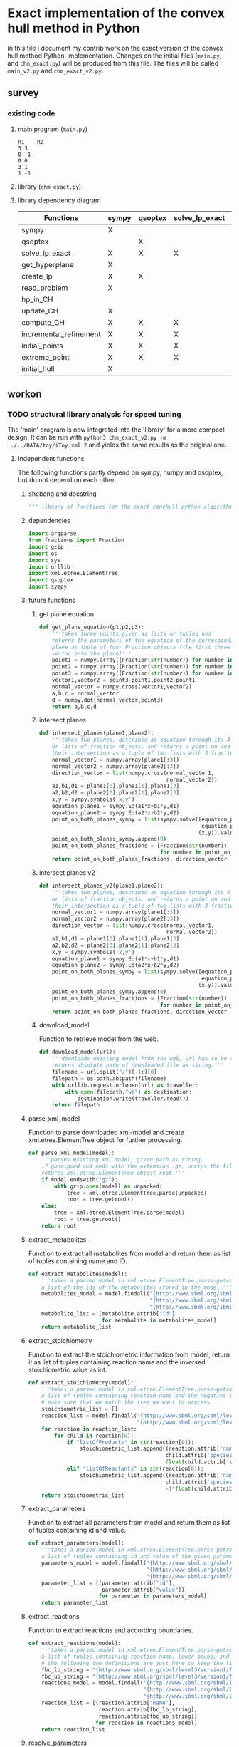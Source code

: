 #+OPTIONS: ^:nil
* Exact implementation of the convex hull method in Python
  In this file I document my contrib work on the exact version of the convex hull method Python-implementation.  Changes on the initial files (~main.py~, and ~chm_exact.py~) will be produced from this file. The files will be called ~main_v2.py~ and ~chm_exact_v2.py~.
** survey
*** existing code
**** main program (~main.py~)
#+NAME: main.py
#+BEGIN_SRC python :results output :exports none
import chm_exact
reactions = [0, 1]
data_path = "../../DATA/toy/"
chm_exact.compute_CH(data_path + "toy_reactions.txt", data_path + "toy_stoichs.txt", data_path + "toy_domains.txt", reactions)
#+END_SRC

#+RESULTS: main.py
: R1	R2
: 3	3
: 0	-1
: 0	0
: 3	1
: 1	-1

**** library (~chm_exact.py~)
#+NAME: chm_exact.py
#+BEGIN_SRC python :exports none
import sys
import qsoptex
from sympy import Matrix, sympify
from fractions import Fraction

def compute_CH(reactions_path, s_matrix_path, domains_path, impt_reactions):
    """
    Computes the convex hull for production envelopes of metabolic network. Solution is 
    the list of hyperplanes and set of extreme points of the Convex hull. Inputs are:
    ,* fname: name of file without extension (must be the same for all files
      - fname_r.txt: list of reaction names - order must follow that of S columns
      - fname_S.txt: Stoichiometric matrix
      - fname_d.txt : lb ub for each reaction
    ,* impt_reactions: list of indices for the dimensions onto which the CH should be computed
    """
    global RIDS
    global lp_prob

    lp_data = read_problem(reactions_path, s_matrix_path, domains_path)
    obj = [0] * lp_data["Aeq"].shape[1]
    obj[impt_reactions[0]] = 1
    lp_prob = create_lp(lp_data, obj)

    RIDS = lp_data["rids"]


    # INITIAL POINTS
    epts = initial_points(impt_reactions)
   
    # INITIAL HULL
    chull = initial_hull(epts, impt_reactions)

    # INCREMENTAL REFINEMENT
    [chull, epts] = incremental_refinement(chull, epts, impt_reactions)
    print("\t".join([RIDS[d] for d in impt_reactions]))
    for e in range(epts.shape[1]):
        print("\t".join([str(epts[d, e]) for d in impt_reactions]))


def extreme_point(h, h0, optim, dims):
    """
    Computes the extreme point of the projection
    """
    obj = [0] * len(h)
    for i in range(len(dims)):
        obj[dims[i]] = 1

    opt = solve_lp_exact(obj, optim, h, h0)
    return opt


def solve_lp_exact(obj_inds, opt, h_add, h0_add):
    """
    Solves LP exactly
    """
    global RIDS
    global lp_prob

    flag_a = 0
    lp = lp_prob
    # change objective
    new_obj = {}
    # set integers when possible to speed up computation
    for i in range(len(obj_inds)):
        if sympify(obj_inds[i]).is_integer or obj_inds[i] == 0:
            new_obj[RIDS[i]] = int(obj_inds[i])
        elif sympify(obj_inds[i]).is_rational:
            new_obj[RIDS[i]] = Fraction(str(obj_inds[i]))
    lp.set_linear_objective(new_obj)
    # additional constraints other than stoichiometric, if any
    if h_add and h0_add:
        flag_a = 1
        constr = {}
        for j in range(len(h_add)):
            if h_add[j] != 0:
                if sympify(h_add[j]).is_integer:
                    constr[RIDS[j]] = int(h_add[j])
                elif sympify(h_add[i]).is_rational:
                    constr[RIDS[j]] = Fraction(str(h_add[j]))

        lp.add_linear_constraint(qsoptex.ConstraintSense.EQUAL, constr, rhs=Fraction(str(h0_add[0])))

    if opt == -1:
        lp.set_objective_sense(qsoptex.ObjectiveSense.MAXIMIZE)
    elif opt == 1:
        lp.set_objective_sense(qsoptex.ObjectiveSense.MINIMIZE)
    else:
        sys.exit("opt takes 2 possible values: -1 or 1")

    lp.set_param(qsoptex.Parameter.SIMPLEX_DISPLAY, 1)
    status = lp.solve()
    # remove last constraint (if added) from the basis LP
    if flag_a:
        lp.delete_linear_constraint(lp.get_constraint_count() - 1)
    if status == qsoptex.SolutionStatus.OPTIMAL:
        return Matrix(lp.get_values())
    else:
        sys.exit("Solver status is not optimal. Status:" + str(status))


def get_hyperplane(pts, dims):
    """
    Compute the Hessian Normal form of a set of points
    """
    h = Matrix.zeros(1, pts.shape[0])
    dis = -Matrix.ones(pts.shape[1], 1)
    pnts_dims = pts[dims, :].T
    C = pnts_dims.col_insert(pnts_dims.shape[1], dis)
    hess = C.nullspace()
    for i in range(len(dims)):
        h[dims[i]] = hess[0][i]
    h0 = hess[0][-1]
    return [h, h0]


def initial_hull(pnts, dims):
    """
    Computes initial hull for the initial set of extreme points
    """
    hull = []
    for i in range(pnts.shape[1]):
        v = pnts[:, :]
        v.col_del(i)
        [h, h0] = get_hyperplane(v, dims)
        if (h * pnts[:, i])[0] >= h0:
            hull.append([[-h, -h0], v, 1])
        else:
            hull.append([[h, h0], v, 1])
    return hull


def initial_points(dims):
    """
    Computes Initial set of Extreme Points
    """
    global RIDS
    num_vars = len(RIDS)
    h = [0] * num_vars
    h[dims[0]] = 1
    h = Matrix([h])
    # max
    opt = solve_lp_exact(h, -1, [], [])
    hx = h * opt
    eps = extreme_point(h, hx, -1, dims)
    # min
    opt = solve_lp_exact(h, 1, [], [])
    hx = h * opt
    ep = extreme_point(h, hx, 1, dims)
    # if extreme point already in the list of EPs
    if not any([eps[dims, j] == ep[dims, :] for j in range(eps.shape[1])]):
        eps = eps.col_insert(eps.shape[1], ep)
    while eps.shape[1] <= len(dims):
        [h, h0] = get_hyperplane(eps, dims)
        opt = solve_lp_exact(h, 1, [], [])
        hx = h * opt
        if hx[0] != h0:
            ep = extreme_point(h, hx, 1, dims)
            if not any([eps[dims, j] == ep[dims, :] for j in range(eps.shape[1])]):
                eps = eps.col_insert(eps.shape[1], ep)
        else:
            opt = solve_lp_exact(h, -1, [], [])
            hx = h * opt
            ep = extreme_point(h, hx, -1, dims)
            if not any([eps[dims, j] == ep[dims, :] for j in range(eps.shape[1])]):
                eps = eps.col_insert(eps.shape[1], ep)
    return eps


def create_lp(polyt, obj_inds):
    """ Creates core LP problem with the Stoichiometric Matrix and list of constraints"""
    # create problem
    p = qsoptex.ExactProblem()
    [Aeq, beq, rids, domain] = [polyt["Aeq"], polyt["beq"], polyt["rids"], polyt["domain"]]
    [lbs, ubs] = domain
    # add variables to lp
    for i in range(len(rids)):
        p.add_variable(name=rids[i], objective=Fraction(str(obj_inds[i])), lower=lbs[i], upper=ubs[i])
    # constraints
    # for each row in S (metabolite) = for each constraint
    for i in range(Aeq.shape[0]):
        constr = {}
        # for each column in S = for each reaction
        for j in range(Aeq.shape[1]):
            if Aeq[i, j] != 0:
                constr[rids[j]] = int(Aeq[i, j])
        p.add_linear_constraint(qsoptex.ConstraintSense.EQUAL, constr, rhs=int(beq[i]))
    return p


def read_problem(reactions_path, s_matrix_path, domains_path):
    """
    Read LP problem from 3 files: reactions, Stoichiometric matrix, and constraints
    """
    probl = {}
    # read reaction names
    reac_names = []
    infile = open(reactions_path, "r") # fname + "_r.txt"
    for line in infile.readlines():
        line = line.strip()
        reac_names.append(line)
    infile.close()
    probl["rids"] = reac_names
    # read upper and lower bounds of reactions (domain)
    lbs = []
    ubs = []
    infile = open(domains_path, "r") # fname + "_d.txt"
    for line in infile.readlines():
        line = line.strip()
        info = line.split()
        lbs.append(int(info[0]))
        ubs.append(int(info[1]))
    infile.close()
    probl["domain"] = [lbs, ubs]
    # read stoichiometric matrix. Rows=metabolites, columns=reactions
    S = []
    infile = open(s_matrix_path, "r") # fname + "_S.txt"
    for line in infile.readlines():
        line = line.strip()
        row = []
        for col in line.split():
            row.append(int(col))
        S.append(row)
    infile.close()
    beq = [0] * len(S)
    probl["Aeq"] = Matrix(S)
    probl["beq"] = Matrix(beq)

    return probl


def incremental_refinement(chull, eps, dims):
    """
    Refine initial convex hull is refined by maximizing/minimizing the \hps
    containing the \eps until all the facets of the projection are terminal.
    """
    while sum([chull[k][2] for k in range(len(chull))]) != 0:
        for i in range(len(chull)):
            if i >= len(chull):
                break
            h = chull[i][0][0]
            h0 = chull[i][0][1]
            opt = solve_lp_exact(h, -1, [], [])
            hx = h * opt
            if hx[0] == h0:
                chull[i][2] = 0
            else:
                ep = extreme_point(h, hx, -1, dims)
                if not any([eps[dims, j] == ep[dims, :] for j in range(eps.shape[1])]):
                    eps = eps.col_insert(eps.shape[1], ep)
                    chull = update_CH(ep, eps, chull, dims)
        to_remove = []
        for i in range(len(chull)):
            ec = chull[i][0][0] * eps
            h0 = chull[i][0][1]
            if min(ec) < h0 and max(ec) > h0:
                to_remove.append(i)
        chull = [i for j, i in enumerate(chull) if j not in to_remove]
    return [chull, eps]


def update_CH(new_p, epts, chull, dims):
    """
    Given a new extreme point, compute all possible HP with the new EP
    """
    for i in range(len(chull)):
        pts = chull[i][1]
        if any([pts[dims, p] == new_p[dims, :] for p in range(pts.shape[1])]):
            continue
        bla = chull[i][0][0] * new_p
        if bla[0] <= chull[i][0][1]:
            continue
        for j in range(pts.shape[1]):
            v = pts[:, :]
            v[:, j] = new_p
            [h, h0] = get_hyperplane(v, dims)
            if hp_in_CH(h, h0, v, chull) or hp_in_CH(-h, -h0, v, chull):
                continue
            eh = h * epts
            if max(eh) <= h0:
                chull.append([[h, h0], v, 1])
            else:
                if min(eh) >= h0:
                    chull.append([[-h, -h0], v, 1])
    to_remove = []

    for i in range(len(chull)):
        ec = chull[i][0][0] * epts
        h0 = chull[i][0][1]
        if min(ec) < h0 and max(ec) > h0:
            to_remove.append(i)

    chull = [i for j, i in enumerate(chull) if j not in to_remove]

    return chull


def hp_in_CH(h, h0, v, chull):
    """this function checks if hyperplane and points are already in the CH"""
    flag = 0
    if any([[[h, h0], v] == chull[i][:-1] for i in range(len(chull))]):
        flag = 1
    return flag


# if __name__ == "__main__":
#     filename = sys.argv[1]
#     dims = sys.argv[2]
#     compute_CH(filename, map(int, dims.split(",")))

#+END_SRC
**** library dependency diagram
| Functions              | sympy | qsoptex | solve_lp_exact | get_hyperplane | extreme_point | update_CH | create_lp | read_problem | incremental_refinement | initial_points | initial_hull | hp_in_CH | compute_CH |
|------------------------+-------+---------+----------------+----------------+---------------+-----------+-----------+--------------+------------------------+----------------+--------------+----------+------------|
| sympy                  | X     |         |                |                |               |           |           |              |                        |                |              |          |            |
| qsoptex                |       | X       |                |                |               |           |           |              |                        |                |              |          |            |
| solve_lp_exact         | X     | X       | X              |                |               |           |           |              |                        |                |              |          |            |
| get_hyperplane         | X     |         |                | X              |               |           |           |              |                        |                |              |          |            |
| create_lp              | X     | X       |                |                |               |           | X         |              |                        |                |              |          |            |
| read_problem           | X     |         |                |                |               |           |           | X            |                        |                |              |          |            |
| hp_in_CH               |       |         |                |                |               |           |           |              |                        |                |              | X        |            |
| update_CH              | X     |         |                | X              |               | X         |           |              |                        |                |              |          |            |
| compute_CH             | X     | X       | X              | X              | X             | X         | X         | X            | X                      | X              | X            |          | X          |
| incremental_refinement | X     | X       | X              | X              | X             | X         |           |              | X                      |                |              |          |            |
| initial_points         | X     | X       | X              |                | X             |           |           |              |                        | X              |              |          |            |
| extreme_point          | X     | X       | X              |                | X             |           |           |              |                        |                |              |          |            |
| initial_hull           | X     |         |                |                |               |           |           |              |                        |                | X            |          |            |

** workon
*** TODO structural library analysis for speed tuning
    The 'main' program is now integrated into the 'library' for a more compact design. It can be run with ~python3 chm_exact_v2.py -m ../../DATA/toy/iToy.xml 2~ and yields the same results as the original one. 
**** independent functions
     The following functions partly depend on sympy, numpy and qsoptex, but do not depend on each other. 
***** shebang and docstring
      #+BEGIN_SRC python :tangle "./chm_exact_v2.py" :shebang "#!/usr/bin/env python3"
""" library of functions for the exact convhull python algorithm"""
      #+END_SRC
***** dependencies
      #+begin_src python :tangle "./chm_exact_v2.py"
import argparse
from fractions import Fraction
import gzip
import os
import sys
import urllib
import xml.etree.ElementTree
import qsoptex
import sympy
      #+end_src
***** future functions
****** get plane equation
  #+NAME: get-plane-equation
  #+BEGIN_SRC python :tangle "./chm_exact_v2.py"
def get_plane_equation(p1,p2,p3):
    '''takes three points given as lists or tuples and
    returns the parameters of the equation of the corresponding
    plane as tuple of four Fraction objects (the first three values make up the normal 
    vector onto the plane)'''
    point1 = numpy.array([Fraction(str(number)) for number in p1])
    point2 = numpy.array([Fraction(str(number)) for number in p2])
    point3 = numpy.array([Fraction(str(number)) for number in p3])
    vector1,vector2 = point3-point1,point2-point1
    normal_vector = numpy.cross(vector1,vector2)
    a,b,c = normal_vector
    d = numpy.dot(normal_vector,point3)
    return a,b,c,d
  #+END_SRC
****** intersect planes
  #+NAME: intersect-planes
  #+BEGIN_SRC python :tangle "./chm_exact_v2.py"
def intersect_planes(plane1,plane2):
    '''takes two planes, described as equation through its 4 parameters as tuples
    or lists of fraction objects, and returns a point on and the direction vector of 
    their intersection as a tuple of two lists with 3 fraction objects each.'''
    normal_vector1 = numpy.array(plane1[:3])
    normal_vector2 = numpy.array(plane2[:3])
    direction_vector = list(numpy.cross(normal_vector1,
                                        normal_vector2))
    a1,b1,d1 = plane1[0],plane1[1],plane1[3]
    a2,b2,d2 = plane2[0],plane2[1],plane2[3]
    x,y = sympy.symbols('x,y')
    equation_plane1 = sympy.Eq(a1*x+b1*y,d1)
    equation_plane2 = sympy.Eq(a2*x+b2*y,d2)
    point_on_both_planes_sympy = list(sympy.solve([equation_plane1,
                                                   equation_plane2],
                                                  (x,y)).values())
    point_on_both_planes_sympy.append(0)
    point_on_both_planes_fractions = [Fraction(str(number))
                                      for number in point_on_both_planes_sympy]
    return point_on_both_planes_fractions, direction_vector
  #+END_SRC
****** intersect planes v2
  #+NAME: intersect-planes-v2
  #+BEGIN_SRC python :tangle "./chm_exact_v2.py"
def intersect_planes_v2(plane1,plane2):
    '''takes two planes, described as equation through its 4 parameters as tuples
    or lists of fraction objects, and returns a point on and the direction vector of 
    their intersection as a tuple of two lists with 3 fraction objects each.'''
    normal_vector1 = numpy.array(plane1[:3])
    normal_vector2 = numpy.array(plane2[:3])
    direction_vector = list(numpy.cross(normal_vector1,
                                        normal_vector2))
    a1,b1,d1 = plane1[0],plane1[1],plane1[3]
    a2,b2,d2 = plane2[0],plane2[1],plane2[3]
    x,y = sympy.symbols('x,y')
    equation_plane1 = sympy.Eq(a1*x+b1*y,d1)
    equation_plane2 = sympy.Eq(a2*x+b2*y,d2)
    point_on_both_planes_sympy = list(sympy.solve([equation_plane1,
                                                   equation_plane2],
                                                  (x,y)).values())
    point_on_both_planes_sympy.append(0)
    point_on_both_planes_fractions = [Fraction(str(number))
                                      for number in point_on_both_planes_sympy]
    return point_on_both_planes_fractions, direction_vector
  #+END_SRC

****** download_model
       Function to retrieve model from the web.
       #+BEGIN_SRC python :tangle "./chm_exact_v2.py"
def download_model(url):
    '''downloads existing model from the web, url has to be a string.
    returns absolute path of downloaded file as string.'''
    filename = url.split("/")[-1:][0]
    filepath = os.path.abspath(filename)
    with urllib.request.urlopen(url) as traveller:
        with open(filepath,"wb") as destination:
            destination.write(traveller.read())
    return filepath
       #+END_SRC
***** parse_xml_model
      Function to parse downloaded xml-model and create xml.etree.ElementTree object for further processing.
      #+BEGIN_SRC python :tangle "./chm_exact_v2.py"
def parse_xml_model(model):
    '''parses existing xml model, given path as string.
    if gunzipped and ends with the extension .gz, unzips the file.
    returns xml.etree.ElementTree object root.'''
    if model.endswith("gz"):
        with gzip.open(model) as unpacked:
            tree = xml.etree.ElementTree.parse(unpacked)
            root = tree.getroot()
    else:
        tree = xml.etree.ElementTree.parse(model)
        root = tree.getroot()
    return root
      #+END_SRC
***** extract_metabolites
      Function to extract all metabolites from model and return them as list of tuples containing name and ID.
      #+BEGIN_SRC python :tangle "./chm_exact_v2.py"
def extract_metabolites(model):
    '''takes a parsed model in xml.etree.ElementTree.parse-getroot format and returns
    a list of the ids of the metabolites stored in the model.'''
    metabolites_model = model.findall("{http://www.sbml.org/sbml/level3/version1/core}model/"
                                      "{http://www.sbml.org/sbml/level3/version1/core}listOfSpecies/"
                                      "{http://www.sbml.org/sbml/level3/version1/core}species")
    metabolite_list = [metabolite.attrib["id"]
                       for metabolite in metabolites_model]
    return metabolite_list
      #+END_SRC
***** extract_stoichiometry
      Function to extract the stoichiometric information from model, return it as list of tuples
      containing reaction name and the inversed stoichiometric value as int.
      #+begin_src python :tangle "./chm_exact_v2.py"
def extract_stoichiometry(model):
    '''takes a parsed model in xml.etree.ElementTree.parse-getroot format and returns
    a list of tuples containing reaction-name and the negative stoichiometric value as int'''
    # make sure that we match the item we want to process
    stoichiometric_list = []
    reaction_list = model.findall("{http://www.sbml.org/sbml/level3/version1/core}model/"
                                  "{http://www.sbml.org/sbml/level3/version1/core}listOfReactions/")
    for reaction in reaction_list:
        for child in reaction[0]:
            if "listOfProducts" in str(reaction[0]):
                stoichiometric_list.append((reaction.attrib['name'],
                                           child.attrib['species'],
                                           float(child.attrib['stoichiometry'])))
            elif "listOfReactants" in str(reaction[0]):
                stoichiometric_list.append((reaction.attrib['name'],
                                           child.attrib['species'],
                                           -1*float(child.attrib['stoichiometry'])))
    return stoichiometric_list
      #+end_src
***** extract_parameters
      Function to extract all parameters from model and return them as list of tuples containing id and value.
      #+BEGIN_SRC python :tangle "./chm_exact_v2.py"
def extract_parameters(model):
    '''takes a parsed model in xml.etree.ElementTree.parse-getroot format and returns
    a list of tuples containing id and value of the given parameters.'''
    parameters_model = model.findall("{http://www.sbml.org/sbml/level3/version1/core}model/"
                                     "{http://www.sbml.org/sbml/level3/version1/core}listOfParameters/"
                                     "{http://www.sbml.org/sbml/level3/version1/core}parameter")
    parameter_list = [(parameter.attrib["id"],
                       parameter.attrib["value"])
                      for parameter in parameters_model]
    return parameter_list
      #+END_SRC
***** extract_reactions
      Function to extract reactions and according boundaries.
      #+begin_src python :tangle "./chm_exact_v2.py"
def extract_reactions(model):
    '''takes a parsed model in xml.etree.ElementTree.parse-getroot format and returns
    a list of tuples containing reaction-name, lower bound, and upper bound'''
    # the following two definitions are just here to keep the linelength in range
    fbc_lb_string = "{http://www.sbml.org/sbml/level3/version1/fbc/version2}lowerFluxBound"
    fbc_ub_string = "{http://www.sbml.org/sbml/level3/version1/fbc/version2}upperFluxBound"
    reactions_model = model.findall("{http://www.sbml.org/sbml/level3/version1/core}model/"
                                    "{http://www.sbml.org/sbml/level3/version1/core}listOfReactions/"
                                    "{http://www.sbml.org/sbml/level3/version1/core}reaction")
    reaction_list = [(reaction.attrib["name"],
                      reaction.attrib[fbc_lb_string],
                      reaction.attrib[fbc_ub_string])
                     for reaction in reactions_model]
    return reaction_list
      #+end_src
***** resolve_parameters
      Function to resolve lower and upper fluxbounds to actual numbers.
      #+begin_src python :tangle "./chm_exact_v2.py"
def resolve_parameters(reaction_list, parameters):
    '''takes the list of reactions containing the unresolved (simply named) parameters
    and replaces them by the actual values from the parameters list (second argument).
    returns the reaction list with filled integer values for bounds .'''
    updated_reaction_list = []
    for reaction in reaction_list:
        for parameter in parameters:
            if reaction[1] == parameter[0]:
                lower_bound_int = int(parameter[1])
            elif reaction[2] == parameter[0]:
                upper_bound_int = int(parameter[1])
        updated_reaction_list.append((reaction[0],
                                      lower_bound_int,
                                      upper_bound_int))
    return updated_reaction_list
    #+end_src
***** TODO solve_lp_exact
      + inputs (object-type) :: obj_inds (list), opt (?), h_add (?), h0_add (?)
      + outputs(object-type) :: Matrix(lp.get_values()) (sympy matrix)
      + depends (packages) :: sympy, qsoptex
      #+begin_src python :tangle "./chm_exact_v2.py"
def solve_lp_exact(obj_inds, opt, h_add, h0_add, reaction_ids, lp_prob):
    """
    Solves LP exactly
    """
    flag_a = 0
    # change objective
    new_obj = {}
    # set integers when possible to speed up computation
    for pos, value in enumerate(obj_inds):
        if sympy.sympify(obj_inds[pos]).is_integer or obj_inds[pos] == 0:
            new_obj[reaction_ids[pos]] = int(obj_inds[pos])
        elif sympy.sympify(obj_inds[pos]).is_rational:
            new_obj[reaction_ids[pos]] = fractions.Fraction(str(obj_inds[pos]))
    lp_prob.set_linear_objective(new_obj)
    # additional constraints other than stoichiometric, if any
    if h_add and h0_add:
        flag_a = 1
        constr = {}
        for pos,value in enumerate(h_add):
            if h_add[pos] != 0:
                if sympy.sympify(h_add[pos]).is_integer:
                    constr[reaction_ids[pos]] = int(h_add[pos])
                elif sympy.sympify(h_add[pos]).is_rational:
                    constr[reaction_ids[pos]] = fractions.Fraction(str(h_add[pos]))
        lp_prob.add_linear_constraint(qsoptex.ConstraintSense.EQUAL,
                                      constr,
                                      rhs=fractions.Fraction(str(h0_add[0])))
    if opt == -1:
        lp_prob.set_objective_sense(qsoptex.ObjectiveSense.MAXIMIZE)
    elif opt == 1:
        lp_prob.set_objective_sense(qsoptex.ObjectiveSense.MINIMIZE)
    else:
        sys.exit("opt takes 2 possible values: -1 or 1")
    lp_prob.set_param(qsoptex.Parameter.SIMPLEX_DISPLAY, 1)
    status = lp_prob.solve()
    # remove last constraint (if added) from the basis LP_PROB
    if flag_a:
        lp_prob.delete_linear_constraint(lp_prob.get_constraint_count() - 1)
    if status == qsoptex.SolutionStatus.OPTIMAL:
        return sympy.Matrix(lp_prob.get_values())
    else:
        sys.exit("Solver status is not optimal. Status:" + str(status))

       #+end_src
***** TODO get_hyperplane
      + inputs (object-type) :: pts (?), dims (?)
      + outputs (object-type) :: h(?), h0 (?)
      + depends (packages) :: sympy
      #+begin_src python :tangle "./chm_exact_v2.py"
def get_hyperplane(pts, dims):
    """
    Compute the Hessian Normal form of a set of points
    """
    h = sympy.Matrix.zeros(1, pts.shape[0])
    dis = -sympy.Matrix.ones(pts.shape[1], 1)
    pnts_dims = pts[dims, :].T
    C = pnts_dims.col_insert(pnts_dims.shape[1], dis)
    hess = C.nullspace()
    for i in range(len(dims)):
        h[dims[i]] = hess[0][i]
    h0 = hess[0][-1]
    return [h, h0]
      #+end_src
***** read_problem
      + inputs (object-type) :: reactions_path (textfile), s_matrix_path (textfile), domains_path (textfile)
      + outputs (object-type) :: probl (dict)
      + depends (packages) :: sympy
      #+begin_src python :tangle "./chm_exact_v2.py"
def read_problem(reactions_file, stoichiometrics_file, domains_file):
    """
    Read LP problem from 3 files: reactions, Stoichiometric matrix, and constraints
    """
    problem = {}
    # read reaction names
    reac_names = []
    with open(reactions_file, "r") as file_to_read:
        for line in file_to_read.readlines():
            line = line.strip()
            reac_names.append(line)
    problem["rids"] = reac_names
    # read upper and lower bounds of reactions (domain)
    lower_bounds = []
    upper_bounds = []
    with open(domains_file, "r") as file_to_read:
        for line in file_to_read.readlines():
            info = line.strip()
            info = line.split()
            lower_bounds.append(int(info[0]))
            upper_bounds.append(int(info[1]))
    problem["domain"] = [lower_bounds, upper_bounds]
    # read stoichiometric matrix. Rows=metabolites, columns=reactions
    S = []
    with open(stoichiometrics_file, "r") as file_to_read:
        for line in file_to_read.readlines():
            line = line.strip()
            row = []
            for column in line.split():
                row.append(int(column))
            S.append(row)
    beq = [0] * len(S)
    problem["Aeq"] = sympy.Matrix(S)
    problem["beq"] = sympy.Matrix(beq)
    return problem
      #+end_src
***** TODO create_lp
      + inputs (object-type) :: polyt (?), obj_inds (?)
      + outputs (object-type) :: p (?)
      + depends (packages) :: qsoptex, sympy
      #+begin_src python :tangle "./chm_exact_v2.py"
def create_lp(polyt, obj_inds):
    """ Creates core LP problem with the Stoichiometric Matrix and list of constraints"""
    # create problem
    problem = qsoptex.ExactProblem()
    Aeq,beq,rids = polyt["Aeq"], polyt["beq"], polyt["rids"]
    lower_bound,upper_bound = polyt["domain"]
    # add variables to linear problem
    for i in range(len(rids)):
        problem.add_variable(name=rids[i],
                             objective=fractions.Fraction(str(obj_inds[i])),
                             lower=lower_bound[i],
                             upper=upper_bound[i])
    # constraints
    # for each row in S (metabolite) = for each constraint
    for i in range(Aeq.shape[0]):
        constr = {}
        # for each column in S = for each reaction
        for j in range(Aeq.shape[1]):
            if Aeq[i, j] != 0:
                constr[rids[j]] = int(Aeq[i, j])
        problem.add_linear_constraint(qsoptex.ConstraintSense.EQUAL, constr, rhs=int(beq[i]))
    return problem
      #+end_src
***** TODO hp_in_chull
      + inputs (object-type) :: h (?), h0 (?), v (?), chull (?)
      + outputs (object-type) :: flag (?)
      #+begin_src python :tangle "./chm_exact_v2.py"
def hp_in_chull(h, h0, v, chull):
    """this function checks if hyperplane and points are already in the CH"""
    flag = 0
    if any([[[h, h0], v] == chull[i][:-1] for i in range(len(chull))]):
        flag = 1
    return flag
      #+end_src
**** interdependent functions
     These functions partly depend on each other and/or the functions above.
***** TODO update_chull
      + inputs (object-type)  :: new_p (?), epts (?), chull (?), dims (?)
      + outputs (object-type) :: chull (?)
      + depends (return_object/return object type/self-depends) :: get_hyperplane(h,h0/??/sympy)
      #+begin_src python :tangle "./chm_exact_v2.py"
def update_chull(new_p, epts, chull, dims):
    """
    Given a new extreme point, compute all possible HP with the new EP
    """
    for i in range(len(chull)):
        pts = chull[i][1]
        if any([pts[dims, p] == new_p[dims, :] for p in range(pts.shape[1])]):
            continue
        bla = chull[i][0][0] * new_p
        if bla[0] <= chull[i][0][1]:
            continue
        for j in range(pts.shape[1]):
            v = pts[:, :]
            v[:, j] = new_p
            [h, h0] = get_hyperplane(v, dims)
            if hp_in_chull(h, h0, v, chull) or hp_in_chull(-h, -h0, v, chull):
                continue
            eh = h * epts
            if max(eh) <= h0:
                chull.append([[h, h0], v, 1])
            else:
                if min(eh) >= h0:
                    chull.append([[-h, -h0], v, 1])
    to_remove = []
    for i in range(len(chull)):
        ec = chull[i][0][0] * epts
        h0 = chull[i][0][1]
        if min(ec) < h0 and max(ec) > h0:
            to_remove.append(i)
    chull = [i for j, i in enumerate(chull) if j not in to_remove]
    return chull
      #+end_src

***** TODO compute_chull
      + inputs (object-type) :: reactions_path (textfile), s_matrix_path (textfile), domains_path (textfile), impt_reactions (list)
      + outputs (object-type) :: chull (dict), epts (sympy.Matrix)
      + depends (return object/return object type/self-depends) :: read_problem (probl/dict), create_lp (p/), initial_points (eps/sympy.Matrix/solve_lp_exact, extreme_point),initial_hull (hull/?/get_hyperplane), incremental_refinement (chull, eps/??/solve_lp_exact, extreme_points, update_chull)
      #+begin_src python :tangle "./chm_exact_v2.py" 
def compute_chull(lp_data, impt_reactions, reaction_ids, lp_prob):
    """
    Computes the convex hull for production envelopes of metabolic network. Solution is
    the list of hyperplanes and set of extreme points of the Convex hull. Inputs are:
      - lp_data: dictionary containing the keys 'rids', 'Aeq', 'beq'
      - fname_r.txt: list of reaction names - order must follow that of S columns
      - fname_S.txt: Stoichiometric matrix
      - fname_d.txt : lb ub for each reaction
    ,* impt_reactions: list of indices for the dimensions onto which the CH should be computed
    """
    # INITIAL POINTS
    epts = initial_points(impt_reactions, reaction_ids,lp_prob)
    # INITIAL HULL
    chull = initial_hull(epts, impt_reactions)
    return chull,epts
      #+end_src
***** TODO incremental_refinement
      + inputs (object-type) :: chull (dictionary), eps (?), dims (?)
      + outputs (object-type) :: chull (?), eps (?)
      + depends (return object/return object type/self-depends) :: solve_lp_exact (Matrix(lp.get_values())/sympy matrix/qsoptex,sympy), extreme_point (opt/?/solve_lp_exact), update_chull (chull/?/get_hyperplane)
      #+begin_src python :tangle "./chm_exact_v2.py"
def incremental_refinement(chull, eps, dims, reaction_ids, lp_prob):
    """
    Refine initial convex hull is refined by maximizing/minimizing the hps
    containing the eps until all the facets of the projection are terminal.
    """
    while sum([chull[k][2] for k in range(len(chull))]) != 0:
        for i in range(len(chull)):
            if i >= len(chull):
                break
            h = chull[i][0][0]
            h0 = chull[i][0][1]
            opt = solve_lp_exact(h, -1, [], [], reaction_ids, lp_prob)
            hx = h * opt
            if hx[0] == h0:
                chull[i][2] = 0
            else:
                ep = extreme_point(h, hx, -1, dims, reaction_ids, lp_prob)
                if not any([eps[dims, j] == ep[dims, :] for j in range(eps.shape[1])]):
                    eps = eps.col_insert(eps.shape[1], ep)
                    chull = update_chull(ep, eps, chull, dims)
        to_remove = []
        for i in range(len(chull)):
            ec = chull[i][0][0] * eps
            h0 = chull[i][0][1]
            if min(ec) < h0 and max(ec) > h0:
                to_remove.append(i)
        chull = [i for j, i in enumerate(chull) if j not in to_remove]
    return chull, eps
      #+end_src
***** TODO initial_points
      + inputs (object-type) :: dims
      + outputs (object-type) :: eps
      + depends (return object/return object type/self-depends) :: solve_lp_exact (Matrix(lp.get_values())/sympy matrix/qsoptex,sympy), extreme_point (opt/?/solve_lp_exact)
      #+begin_src python :tangle "./chm_exact_v2.py"
def initial_points(dims,reaction_ids, lp_prob): # depends on solve_lp_exact and extreme_point
    """
    Computes Initial set of Extreme Points
    """
    h = [0] * len(reaction_ids)
    h[dims[0]] = 1
    h = sympy.Matrix([h])
    # max
    opt = solve_lp_exact(h, -1, [], [], reaction_ids, lp_prob)
    hx = h * opt
    eps = extreme_point(h, hx, -1, dims, reaction_ids, lp_prob)
    # min
    opt = solve_lp_exact(h, 1, [], [], reaction_ids, lp_prob)
    hx = h * opt
    ep = extreme_point(h, hx, 1, dims, reaction_ids, lp_prob)
    # if extreme point already in the list of EPs
    if not any([eps[dims, j] == ep[dims, :] for j in range(eps.shape[1])]):
        eps = eps.col_insert(eps.shape[1], ep)
    while eps.shape[1] <= len(dims):
        [h, h0] = get_hyperplane(eps, dims)
        opt = solve_lp_exact(h, 1, [], [], reaction_ids, lp_prob)
        hx = h * opt
        if hx[0] != h0:
            ep = extreme_point(h, hx, 1, dims, reaction_ids, lp_prob)
            if not any([eps[dims, j] == ep[dims, :] for j in range(eps.shape[1])]):
                eps = eps.col_insert(eps.shape[1], ep)
        else:
            opt = solve_lp_exact(h, -1, [], [])
            hx = h * opt
            ep = extreme_point(h, hx, -1, dims, reaction_ids, lp_prob)
            if not any([eps[dims, j] == ep[dims, :] for j in range(eps.shape[1])]):
                eps = eps.col_insert(eps.shape[1], ep)
    return eps
      #+end_src
***** TODO extreme_point
      + inputs (object-type) :: h (?) , h0 (?), optim (?), dims (?)
      + outputs (object-type) :: opt (?)
      + depends (return object/return object type/self-depends) :: solve_lp_exact (Matrix(lp.get_values())/sympy matrix/qsoptex,sympy)
      #+begin_src python :tangle "./chm_exact_v2.py"
def extreme_point(h, h0, optim, dims, reaction_ids, lp_prob): # depends on solve_lp_exact
    """
    Computes the extreme point of the projection
    """
    obj = [0] * len(h)
    for i in range(len(dims)):
        obj[dims[i]] = 1
    opt = solve_lp_exact(obj, optim, h, h0, reaction_ids, lp_prob)
    return opt
      #+end_src
***** TODO initial_hull
      + inputs (object-type) :: pnts (?), dims (?)
      + outputs (object-type) :: hull (?)
      + depends (return object/return object type/self-depends) :: get_hyperplane (h,h0/??/sympy)
      #+begin_src python :tangle "./chm_exact_v2.py"
def initial_hull(pnts, dims): # depends on get_hyperplane
    """
    Computes initial hull for the initial set of extreme points
    """
    hull = []
    for i in range(pnts.shape[1]):
        v = pnts[:, :]
        v.col_del(i)
        [h, h0] = get_hyperplane(v, dims)
        if (h * pnts[:, i])[0] >= h0:
            hull.append([[-h, -h0], v, 1])
        else:
            hull.append([[h, h0], v, 1])
    return hull
      #+end_src
***** TODO main
      #+BEGIN_SRC python :tangle "./chm_exact_v2.py"
def main():
    """
    main procedure using functions from above. the program either takes an URL to a
    downloadable xml(sbml) model, or a filepath to one.  Models may be gzipped.
    If no whole model is available neither online or offline, one can also feed
    the program with three separate files:
    - reaction_file: absolute path to file with one reaction name string in each line.
    - stoichiometric_file: absolute path to file with stoichiometric values for the reactions.
    - boundary_file: absolute path to file with lower and upper bounds for each reaction.
    A dimensionality has to be given as int, to define onto how many dimensions the result
    should be projected.
    This function does not return any object.
    The list of hyperplanes and set of the hull's extreme points of the hull are printed to stdout.
    """
    # argument parser for easier operations with the program
    parser = argparse.ArgumentParser(description='Calculate projected convex set of given network. \
Needs either an xml/sbml-model or 3 files containing the relevant data.')
    parser.add_argument("dimensionality", type = int,
                        help="dimension N onto which convhull shall be projected.")
    parser.add_argument("-m", "--model_location", type=str,
                        help="weburl pointing to sbml(xml)-model, can be a filepath too.")
    parser.add_argument("-r", "--reaction_file", type=str,
                        help="path to file containing reaction ids line by line.")
    parser.add_argument("-s", "--stoichiometric_file", type=str,
                        help="path to file containing stoichiometrics of reactions.")
    parser.add_argument("-b", "--boundary_file", type=str,
                        help="path to file containing upper and lower bounds.")
    arguments = parser.parse_args()
    if arguments.model_location:
        if arguments.model_location.startswith("http"):
            model_path = download_model(arguments.model_location)
            print("downloaded model to:\n\{}\n".format(model_path))
        else:
            model_path = arguments.model_location
            print("loaded model:\n{}\n".format(model_path))
        parsed_model = parse_xml_model(model_path)
        stoichiometry = extract_stoichiometry(parsed_model)
        parameters = extract_parameters(parsed_model)
        reactions = extract_reactions(parsed_model)
        reactions_with_bounds = resolve_parameters(reactions,parameters)
        input_reactions = list(range(arguments.dimensionality))
#        this one here would already deliver all needed information for the calculation
#        print(stoichiometry,reactions_with_bounds)
        # what's happening here dirtily is done to keep structural compatibility with the
        # initial version of the algorithm that still sits in this code. this
        # will be rearranged, once that one is standardized. this will have to be done,
        # as for now it forces to destroy the node-hierarchy of sbml. we are actively
	# losing structural information from the model. The goal is to rearrange
	# the 'polytope = dictionary = problem_read' to hold all the information
	# by reactions. This is technically easy, but the create_lp-function
	# relies on this intermingled dictionary for now.
        read_problem_init = dict.fromkeys(["rids","domain","Aeq","beq"])
        read_problem_init["rids"] = [entry[0] for entry in stoichiometry]
        lower_bounds = [entry[1] for entry in reactions_with_bounds]
        upper_bounds = [entry[2] for entry in reactions_with_bounds]
        read_problem_init["domain"] = [lower_bounds,upper_bounds]
        read_problem_init["Aeq"] = sympy.Matrix([[entry[2] for entry in stoichiometry]])
        read_problem_init["beq"] = sympy.Matrix([0]*len([[entry[2] for entry in stoichiometry]]))
        problem_read = read_problem_init
    else:
#       this here reads the information from files (that most likely derive from
#       a given model).
        reaction_file = arguments.reaction_file
        stoichiometric_file = arguments.stoichiometric_file
        boundary_file = arguments.boundary_file
        problem_read = read_problem(reaction_file,
                                    stoichiometric_file,
                                    boundary_file)
    print("\ninitital problem:\n{}\n".format(problem_read))
    print("projecting hull onto {} dimensions.\n".format(arguments.dimensionality))
    input_reactions = list(range(arguments.dimensionality))
    # create for qsopt_ex (with the toy data this makes a list of 3 zeros)
    objective = [0] * problem_read["Aeq"].shape[1]
    # this sets the first zero to 1
    objective[input_reactions[0]] = 1
    # create linear problem from the dictionary to get rid off global statements within functions
    problem_created = create_lp(problem_read,
                                objective)
    print("created linear problem with qsopt_ex.\n")
    # extract reaction ids, to get rid off the global statements within functions
    reaction_ids = problem_read["rids"]
    chull, epts = compute_chull(problem_read,
                                input_reactions,
                                reaction_ids,
                                problem_created)
    # refine results
    refined_chull, refined_epts = incremental_refinement(chull,
                                                         epts,
                                                         input_reactions,
                                                         reaction_ids,
                                                         problem_created)
    print("refined convex hull:\n{}\n".format(refined_chull))
    print("refined set of points:\n{}\n".format(refined_epts))
      #+END_SRC
**** syntax sugar for proper wrapping
     #+BEGIN_SRC python :tangle "./chm_exact_v2.py"
if __name__ == "__main__":
    main()
     #+END_SRC
**** run it
***** show help
      #+NAME: show-help
      #+BEGIN_SRC shell :results output :exports both
./chm_exact_v2.py -h     
      #+END_SRC

      #+RESULTS: show-help
      #+begin_example
      usage: chm_exact_v2.py [-h] [-m MODEL_LOCATION] [-r REACTION_FILE]
			     [-s STOICHIOMETRIC_FILE] [-b BOUNDARY_FILE]
			     dimensionality

      Calculate projected convex set of given network. Needs either an xml/sbml-
      model or 3 files containing the relevant data.

      positional arguments:
	dimensionality        dimension N onto which convhull shall be projected.

      optional arguments:
	-h, --help            show this help message and exit
	-m MODEL_LOCATION, --model_location MODEL_LOCATION
			      weburl pointing to sbml(xml)-model, can be a filepath
			      too.
	-r REACTION_FILE, --reaction_file REACTION_FILE
			      path to file containing reaction ids line by line.
	-s STOICHIOMETRIC_FILE, --stoichiometric_file STOICHIOMETRIC_FILE
			      path to file containing stoichiometrics of reactions.
	-b BOUNDARY_FILE, --boundary_file BOUNDARY_FILE
			      path to file containing upper and lower bounds.
      #+end_example
***** run with xml
      #+BEGIN_SRC shell :results output :exports both
./chm_exact_v2.py -m ../../DATA/toy/iToy.xml \
		  2
      #+END_SRC

      #+RESULTS:
      #+begin_example
      loaded model:
      ../../DATA/toy/iToy.xml


      initital problem:
      {'rids': ['R1', 'R2', 'R3'], 'domain': [[0, -1, 0], [3, 1000, 2]], 'Aeq': Matrix([[1.0, -1.0, -1.0]]), 'beq': Matrix([[0]])}

      projecting hull onto 2 dimensions.

      created linear problem with qsopt_ex.

      refined convex hull:
      [[[Matrix([[-1, 0, 0]]), 0], Matrix([
      [ 0, 0],
      [-1, 0],
      [ 1, 0]]), 0], [[Matrix([[-1, 1, 0]]), 0], Matrix([
      [3, 0],
      [3, 0],
      [0, 0]]), 0], [[Matrix([[1/3, 0, 0]]), 1], Matrix([
      [3, 3],
      [3, 1],
      [0, 2]]), 0], [[Matrix([[0, -1, 0]]), 1], Matrix([
      [ 1,  0],
      [-1, -1],
      [ 2,  1]]), 0], [[Matrix([[1/2, -1/2, 0]]), 1], Matrix([
      [3,  1],
      [1, -1],
      [2,  2]]), 0]]

      refined set of points:
      Matrix([[3, 0, 0, 3, 1], [3, -1, 0, 1, -1], [0, 1, 0, 2, 2]])

      #+end_example
***** run from separate files
      #+BEGIN_SRC shell :results output :exports both
./chm_exact_v2.py -r ../../DATA/toy/toy_reactions.txt \
		  -s ../../DATA/toy/toy_stoichs.txt \
		  -b ../../DATA/toy/toy_domains.txt \
		  2
      #+END_SRC

      #+RESULTS:
      #+begin_example

      initital problem:
      {'rids': ['R1', 'R2', 'R3'], 'domain': [[0, -1, 0], [3, 1000, 2]], 'Aeq': Matrix([[1, -1, -1]]), 'beq': Matrix([[0]])}

      projecting hull onto 2 dimensions.

      created linear problem with qsopt_ex.

      refined convex hull:
      [[[Matrix([[-1, 0, 0]]), 0], Matrix([
      [ 0, 0],
      [-1, 0],
      [ 1, 0]]), 0], [[Matrix([[-1, 1, 0]]), 0], Matrix([
      [3, 0],
      [3, 0],
      [0, 0]]), 0], [[Matrix([[1/3, 0, 0]]), 1], Matrix([
      [3, 3],
      [3, 1],
      [0, 2]]), 0], [[Matrix([[0, -1, 0]]), 1], Matrix([
      [ 1,  0],
      [-1, -1],
      [ 2,  1]]), 0], [[Matrix([[1/2, -1/2, 0]]), 1], Matrix([
      [3,  1],
      [1, -1],
      [2,  2]]), 0]]

      refined set of points:
      Matrix([[3, 0, 0, 3, 1], [3, -1, 0, 1, -1], [0, 1, 0, 2, 2]])

      #+end_example
